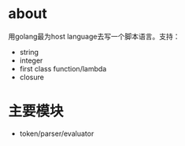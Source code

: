 * about
  用golang最为host language去写一个脚本语言。支持：
  + string
  + integer
  + first class function/lambda
  + closure
* 主要模块
  + token/parser/evaluator
